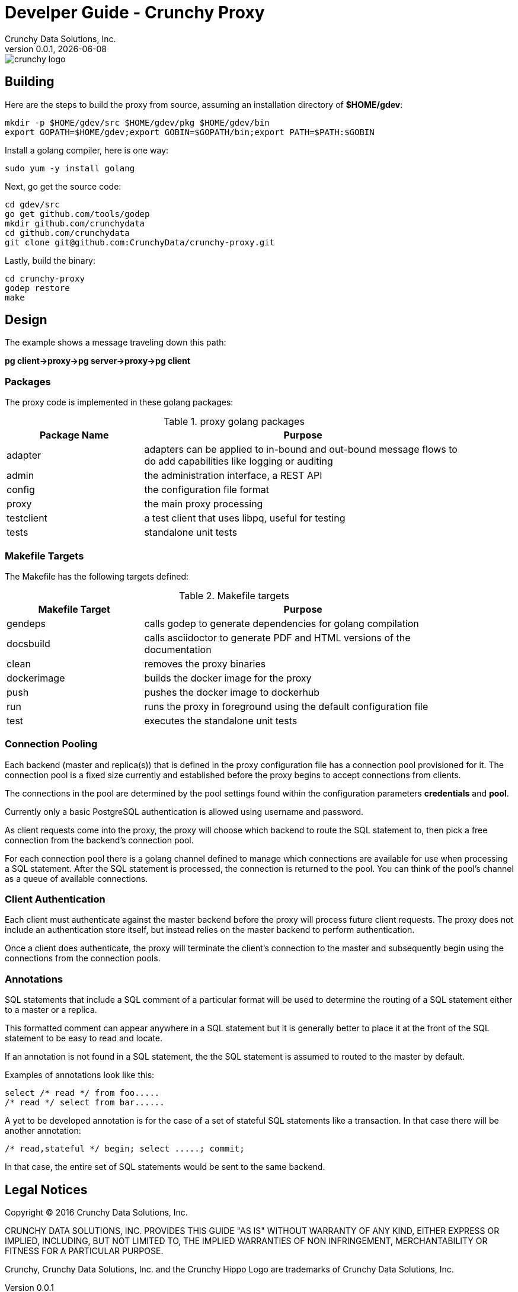 = Develper Guide - Crunchy Proxy
Crunchy Data Solutions, Inc.
v0.0.1, {docdate}
image::crunchy_logo.png?raw=true[]

== Building

Here are the steps to build the proxy from source, assuming
an installation directory of *$HOME/gdev*:
....
mkdir -p $HOME/gdev/src $HOME/gdev/pkg $HOME/gdev/bin
export GOPATH=$HOME/gdev;export GOBIN=$GOPATH/bin;export PATH=$PATH:$GOBIN
....

Install a golang compiler, here is one way:
....
sudo yum -y install golang 
....

Next, go get the source code:
....
cd gdev/src
go get github.com/tools/godep
mkdir github.com/crunchydata
cd github.com/crunchydata
git clone git@github.com:CrunchyData/crunchy-proxy.git
....

Lastly, build the binary:
....
cd crunchy-proxy
godep restore
make
....

== Design
The example shows a message traveling down this path:

*pg client->proxy->pg server->proxy->pg client*

=== Packages

The proxy code is implemented in these golang packages:

.proxy golang packages
[width="90%",frame="topbot",cols="30,70", options="header"]
|======================
|Package Name | Purpose
|adapter        |adapters can be applied to in-bound and out-bound message flows to do add capabilities like logging or auditing
|admin        |the administration interface, a REST API 
|config        |the configuration file format
|proxy        |the main proxy processing
|testclient        | a test client that uses libpq, useful for testing
|tests        | standalone unit tests
|======================

=== Makefile Targets

The Makefile has the following targets defined:

.Makefile targets
[width="90%",frame="topbot",cols="30,70", options="header"]
|======================
|Makefile Target | Purpose
|gendeps        |calls godep to generate dependencies for golang compilation
|docsbuild        |calls asciidoctor to generate PDF and HTML versions of the documentation
|clean        |removes the proxy binaries 
|dockerimage        |builds the docker image for the proxy
|push        | pushes the docker image to dockerhub
|run        | runs the proxy in foreground using the default configuration file
|test        | executes the standalone unit tests
|======================

=== Connection Pooling

Each backend (master and replica(s)) that is defined in the proxy 
configuration file has a connection pool provisioned for it.  
The connection pool is a fixed size currently and established before 
the proxy begins to accept connections from clients.

The connections in the pool are determined by the pool settings
found within the configuration parameters *credentials* and *pool*.

Currently only a basic PostgreSQL authentication is allowed using
username and password.

As client requests come into the proxy, the proxy will choose
which backend to route the SQL statement to, then pick a free 
connection from the backend's connection pool.

For each connection pool there is a golang channel defined to
manage which connections are available for use when processing a SQL
statement.  After the SQL statement is processed, the connection is
returned to the pool.  You can think of the pool's channel as a 
queue of available connections.

=== Client Authentication

Each client must authenticate against the master backend before the
proxy will process future client requests.  The proxy does not include
an authentication store itself, but instead relies on the master
backend to perform authentication.

Once a client does authenticate, the proxy will terminate the client's
connection to the master and subsequently begin using the connections
from the connection pools.

=== Annotations

SQL statements that include a SQL comment of a particular format
will be used to determine the routing of a SQL statement either to
a master or a replica.

This formatted comment can appear anywhere in a SQL statement but
it is generally better to place it at the front of the SQL statement
to be easy to read and locate.

If an annotation is not found in a SQL statement, the the SQL statement
is assumed to routed to the master by default.

Examples of annotations look like this:
....
select /* read */ from foo.....
/* read */ select from bar......
....

A yet to be developed annotation is for the case of a set of stateful SQL
statements like a transaction.  In that case there will be another
annotation:
....
/* read,stateful */ begin; select .....; commit;
....

In that case, the entire set of SQL statements would be sent to the same
backend.


== Legal Notices

Copyright © 2016 Crunchy Data Solutions, Inc.

CRUNCHY DATA SOLUTIONS, INC. PROVIDES THIS GUIDE "AS IS" WITHOUT WARRANTY OF ANY KIND, EITHER EXPRESS OR IMPLIED, INCLUDING, BUT NOT LIMITED TO, THE IMPLIED WARRANTIES OF NON INFRINGEMENT, MERCHANTABILITY OR FITNESS FOR A PARTICULAR PURPOSE. 

Crunchy, Crunchy Data Solutions, Inc. and the Crunchy Hippo Logo are trademarks of Crunchy Data Solutions, Inc.

